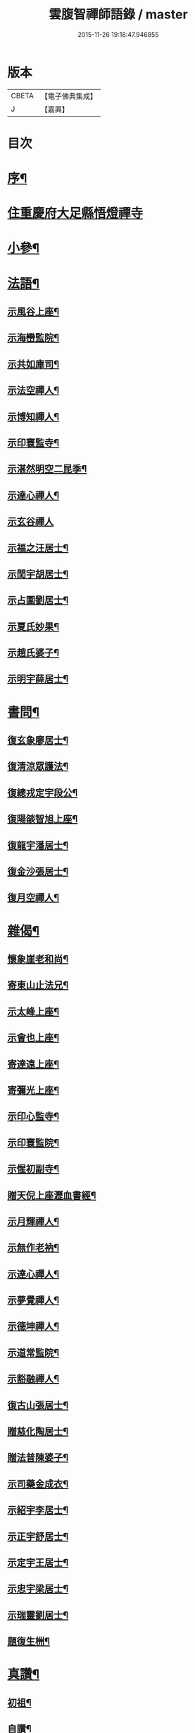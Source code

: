 #+TITLE: 雲腹智禪師語錄 / master
#+DATE: 2015-11-26 19:18:47.946855
* 版本
 |     CBETA|【電子佛典集成】|
 |         J|【嘉興】    |

* 目次
* [[file:KR6q0480_001.txt::001-0553a2][序¶]]
* [[file:KR6q0480_001.txt::0553b4][住重慶府大足縣悟燈禪寺]]
* [[file:KR6q0480_002.txt::002-0558a5][小參¶]]
* [[file:KR6q0480_002.txt::0558c2][法語¶]]
** [[file:KR6q0480_002.txt::0558c3][示風谷上座¶]]
** [[file:KR6q0480_002.txt::0558c16][示海巒監院¶]]
** [[file:KR6q0480_002.txt::0558c23][示共如庫司¶]]
** [[file:KR6q0480_002.txt::0558c28][示法空禪人¶]]
** [[file:KR6q0480_002.txt::0559a5][示博知禪人¶]]
** [[file:KR6q0480_002.txt::0559a13][示印寰監寺¶]]
** [[file:KR6q0480_002.txt::0559a19][示湛然明空二昆季¶]]
** [[file:KR6q0480_002.txt::0559a25][示達心禪人¶]]
** [[file:KR6q0480_002.txt::0559a30][示玄谷禪人]]
** [[file:KR6q0480_002.txt::0559b9][示福之汪居士¶]]
** [[file:KR6q0480_002.txt::0559b16][示閏宇胡居士¶]]
** [[file:KR6q0480_002.txt::0559b23][示占圍劉居士¶]]
** [[file:KR6q0480_002.txt::0559b27][示夏氏妙果¶]]
** [[file:KR6q0480_002.txt::0559c3][示趙氏婆子¶]]
** [[file:KR6q0480_002.txt::0559c7][示明宇薛居士¶]]
* [[file:KR6q0480_002.txt::0559c11][書問¶]]
** [[file:KR6q0480_002.txt::0559c12][復玄象廖居士¶]]
** [[file:KR6q0480_002.txt::0560a9][復清涼眾護法¶]]
** [[file:KR6q0480_002.txt::0560a13][復總戎定宇段公¶]]
** [[file:KR6q0480_002.txt::0560a21][復陽燄智旭上座¶]]
** [[file:KR6q0480_002.txt::0560b28][復龍宇潘居士¶]]
** [[file:KR6q0480_002.txt::0560c4][復金沙張居士¶]]
** [[file:KR6q0480_002.txt::0560c29][復月空禪人¶]]
* [[file:KR6q0480_002.txt::0561a16][雜偈¶]]
** [[file:KR6q0480_002.txt::0561a17][懷象崖老和尚¶]]
** [[file:KR6q0480_002.txt::0561a24][寄東山止法兄¶]]
** [[file:KR6q0480_002.txt::0561a27][示太峰上座¶]]
** [[file:KR6q0480_002.txt::0561a30][示會也上座¶]]
** [[file:KR6q0480_002.txt::0561b3][寄達遠上座¶]]
** [[file:KR6q0480_002.txt::0561b6][寄彌光上座¶]]
** [[file:KR6q0480_002.txt::0561b9][示印心監寺¶]]
** [[file:KR6q0480_002.txt::0561b12][示印寰監院¶]]
** [[file:KR6q0480_002.txt::0561b15][示惺初副寺¶]]
** [[file:KR6q0480_002.txt::0561b18][贈天倪上座瀝血書經¶]]
** [[file:KR6q0480_002.txt::0561b21][示月輝禪人¶]]
** [[file:KR6q0480_002.txt::0561b24][示無作老衲¶]]
** [[file:KR6q0480_002.txt::0561b27][示達心禪人¶]]
** [[file:KR6q0480_002.txt::0561b30][示夢覺禪人¶]]
** [[file:KR6q0480_002.txt::0561c3][示德坤禪人¶]]
** [[file:KR6q0480_002.txt::0561c6][示道常監院¶]]
** [[file:KR6q0480_002.txt::0561c9][示豁融禪人¶]]
** [[file:KR6q0480_002.txt::0561c12][復古山張居士¶]]
** [[file:KR6q0480_002.txt::0561c15][贈慈化陶居士¶]]
** [[file:KR6q0480_002.txt::0561c18][贈法普陳婆子¶]]
** [[file:KR6q0480_002.txt::0561c21][示司藥金成衣¶]]
** [[file:KR6q0480_002.txt::0561c24][示紹宇李居士¶]]
** [[file:KR6q0480_002.txt::0561c27][示正宇舒居士¶]]
** [[file:KR6q0480_002.txt::0561c30][示定宇王居士¶]]
** [[file:KR6q0480_002.txt::0562a3][示忠宇梁居士¶]]
** [[file:KR6q0480_002.txt::0562a6][示瑞靈劉居士¶]]
** [[file:KR6q0480_002.txt::0562a8][題復生栦¶]]
* [[file:KR6q0480_002.txt::0562a16][真讚¶]]
** [[file:KR6q0480_002.txt::0562a17][初祖¶]]
** [[file:KR6q0480_002.txt::0562a20][自讚¶]]
* [[file:KR6q0480_002.txt::0562a25][佛事¶]]
** [[file:KR6q0480_002.txt::0562a26][清涼挂板¶]]
* [[file:KR6q0480_002.txt::0562c2][塔銘¶]]
* [[file:KR6q0480_002.txt::0563b2][澬陽鳳山西峰禪寺中興碑記¶]]
* 卷
** [[file:KR6q0480_001.txt][雲腹智禪師語錄 1]]
** [[file:KR6q0480_002.txt][雲腹智禪師語錄 2]]
